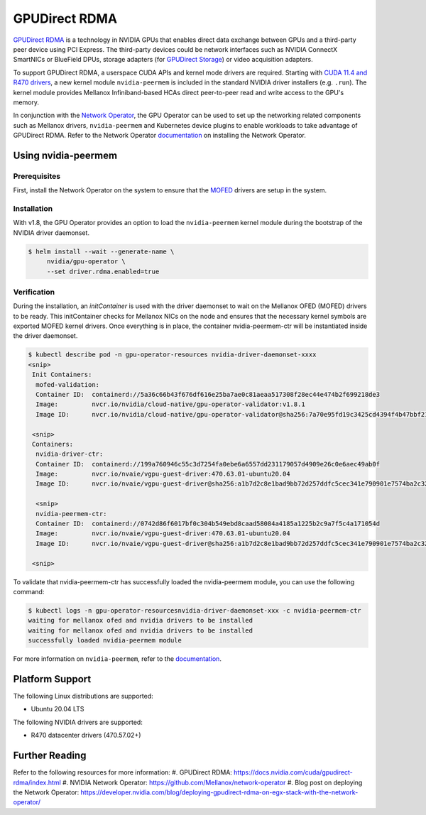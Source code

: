 .. Date: Aug 4 2021
.. Author: pramarao

.. headings (h1/h2/h3/h4/h5) are # * = -

.. _operator-rdma:

#######################
GPUDirect RDMA
#######################

`GPUDirect RDMA <https://docs.nvidia.com/cuda/gpudirect-rdma/index.html>`_ is a technology in NVIDIA GPUs that enables direct 
data exchange between GPUs and a third-party peer device using PCI Express. The third-party devices could be network interfaces 
such as NVIDIA ConnectX SmartNICs or BlueField DPUs, storage adapters (for `GPUDirect Storage <https://docs.nvidia.com/gpudirect-storage/overview-guide/index.html>`_) 
or video acquisition adapters.

To support GPUDirect RDMA, a userspace CUDA APIs and kernel mode drivers are required. Starting with 
`CUDA 11.4 and R470 drivers <https://docs.nvidia.com/cuda/gpudirect-rdma/index.html#new-in-cuda-114>`_, a 
new kernel module ``nvidia-peermem`` is included in the standard NVIDIA driver installers (e.g. ``.run``). The 
kernel module provides Mellanox Infiniband-based HCAs direct peer-to-peer read and write access to the GPU's memory. 

In conjunction with the `Network Operator <https://github.com/Mellanox/network-operator>`_, the GPU Operator can be used to 
set up the networking related components such as Mellanox drivers, ``nvidia-peermem`` and Kubernetes device plugins to enable 
workloads to take advantage of GPUDirect RDMA. Refer to the Network Operator `documentation <https://docs.mellanox.com/display/COKAN10>`_ 
on installing the Network Operator. 

*********************
Using nvidia-peermem
*********************

Prerequisites
===============

First, install the Network Operator on the system to ensure that the `MOFED <https://github.com/Mellanox/ofed-docker>`_ drivers are setup in the system.  

Installation
==============

With v1.8, the GPU Operator provides an option to load the ``nvidia-peermem`` kernel module during the bootstrap of the NVIDIA driver daemonset. 

.. code-block:: console

   $ helm install --wait --generate-name \
        nvidia/gpu-operator \
        --set driver.rdma.enabled=true

 

Verification
==============    

During the installation, an `initContainer` is used with the driver daemonset to wait on the Mellanox OFED (MOFED) drivers to be ready. 
This initContainer checks for Mellanox NICs on the node and ensures that the necessary kernel symbols are exported MOFED kernel drivers.
Once everything is in place, the container nvidia-peermem-ctr will be instantiated inside the driver daemonset.

.. code-block:: console

   $ kubectl describe pod -n gpu-operator-resources nvidia-driver-daemonset-xxxx
   <snip>
    Init Containers:
     mofed-validation:
     Container ID:  containerd://5a36c66b43f676df616e25ba7ae0c81aeaa517308f28ec44e474b2f699218de3
     Image:         nvcr.io/nvidia/cloud-native/gpu-operator-validator:v1.8.1
     Image ID:      nvcr.io/nvidia/cloud-native/gpu-operator-validator@sha256:7a70e95fd19c3425cd4394f4b47bbf2119a70bd22d67d72e485b4d730853262c
     
    <snip>
    Containers:
     nvidia-driver-ctr:
     Container ID:  containerd://199a760946c55c3d7254fa0ebe6a6557dd231179057d4909e26c0e6aec49ab0f
     Image:         nvcr.io/nvaie/vgpu-guest-driver:470.63.01-ubuntu20.04
     Image ID:      nvcr.io/nvaie/vgpu-guest-driver@sha256:a1b7d2c8e1bad9bb72d257ddfc5cec341e790901e7574ba2c32acaddaaa94625
     
     <snip>
     nvidia-peermem-ctr:
     Container ID:  containerd://0742d86f6017bf0c304b549ebd8caad58084a4185a1225b2c9a7f5c4a171054d
     Image:         nvcr.io/nvaie/vgpu-guest-driver:470.63.01-ubuntu20.04
     Image ID:      nvcr.io/nvaie/vgpu-guest-driver@sha256:a1b7d2c8e1bad9bb72d257ddfc5cec341e790901e7574ba2c32acaddaaa94625
     
    <snip>


To validate that nvidia-peermem-ctr has successfully loaded the nvidia-peermem module, you can use the following command:

.. code-block:: console

  $ kubectl logs -n gpu-operator-resourcesnvidia-driver-daemonset-xxx -c nvidia-peermem-ctr
  waiting for mellanox ofed and nvidia drivers to be installed
  waiting for mellanox ofed and nvidia drivers to be installed
  successfully loaded nvidia-peermem module


For more information on ``nvidia-peermem``, refer to the `documentation <https://docs.nvidia.com/cuda/gpudirect-rdma/index.html#nvidia-peermem>`_.

*****************
Platform Support
*****************

The following Linux distributions are supported:

* Ubuntu 20.04 LTS

The following NVIDIA drivers are supported:

* R470 datacenter drivers (470.57.02+)

*****************
Further Reading
*****************

Refer to the following resources for more information:
#. GPUDirect RDMA: https://docs.nvidia.com/cuda/gpudirect-rdma/index.html
#. NVIDIA Network Operator: https://github.com/Mellanox/network-operator
#. Blog post on deploying the Network Operator: https://developer.nvidia.com/blog/deploying-gpudirect-rdma-on-egx-stack-with-the-network-operator/
